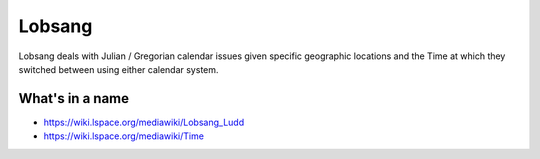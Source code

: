 Lobsang
=======

Lobsang deals with Julian / Gregorian calendar issues given specific geographic
locations and the Time at which they switched between using either calendar
system.

What's in a name
~~~~~~~~~~~~~~~~
* https://wiki.lspace.org/mediawiki/Lobsang_Ludd
* https://wiki.lspace.org/mediawiki/Time
